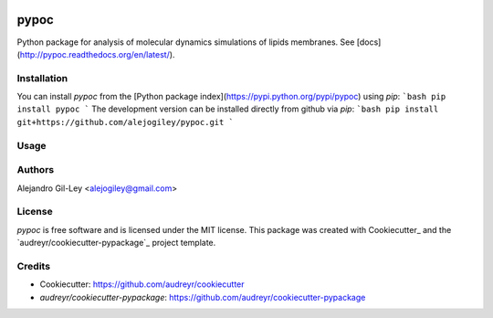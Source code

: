 

.. image:: https://img.shields.io/pypi/v/pypoc.svg
        :target: https://pypi.org/pypi/pypoc

.. image:: https://img.shields.io/travis/alejogiley/pypoc.svg
        :target: https://travis-ci.org/alejogiley/pypoc

.. image:: https://readthedocs.org/projects/pypoc/badge/?badge=latest
	:target: https://readthedocs.org/projects/pypoc/?badge=latest
        :alt: Documentation Status


.. image:: https://pyup.io/repos/github/alejogiley/pypoc/shield.svg
     :target: https://pyup.io/repos/github/alejogiley/pypoc/
     :alt: Updates


pypoc
======

Python package for analysis of molecular dynamics simulations of lipids membranes.
See [docs](http://pypoc.readthedocs.org/en/latest/).

Installation
------------

You can install `pypoc` from the [Python package index](https://pypi.python.org/pypi/pypoc) using `pip`:
```bash
pip install pypoc
```
The development version can be installed directly from github via `pip`:
```bash
pip install git+https://github.com/alejogiley/pypoc.git
```

Usage
-----


Authors
-------

Alejandro Gil-Ley <alejogiley@gmail.com>

License
-------

`pypoc` is free software and is licensed under the MIT license.
This package was created with Cookiecutter_ and the `audreyr/cookiecutter-pypackage`_ project template.

Credits
-------

* Cookiecutter: https://github.com/audreyr/cookiecutter

* `audreyr/cookiecutter-pypackage`: https://github.com/audreyr/cookiecutter-pypackage
